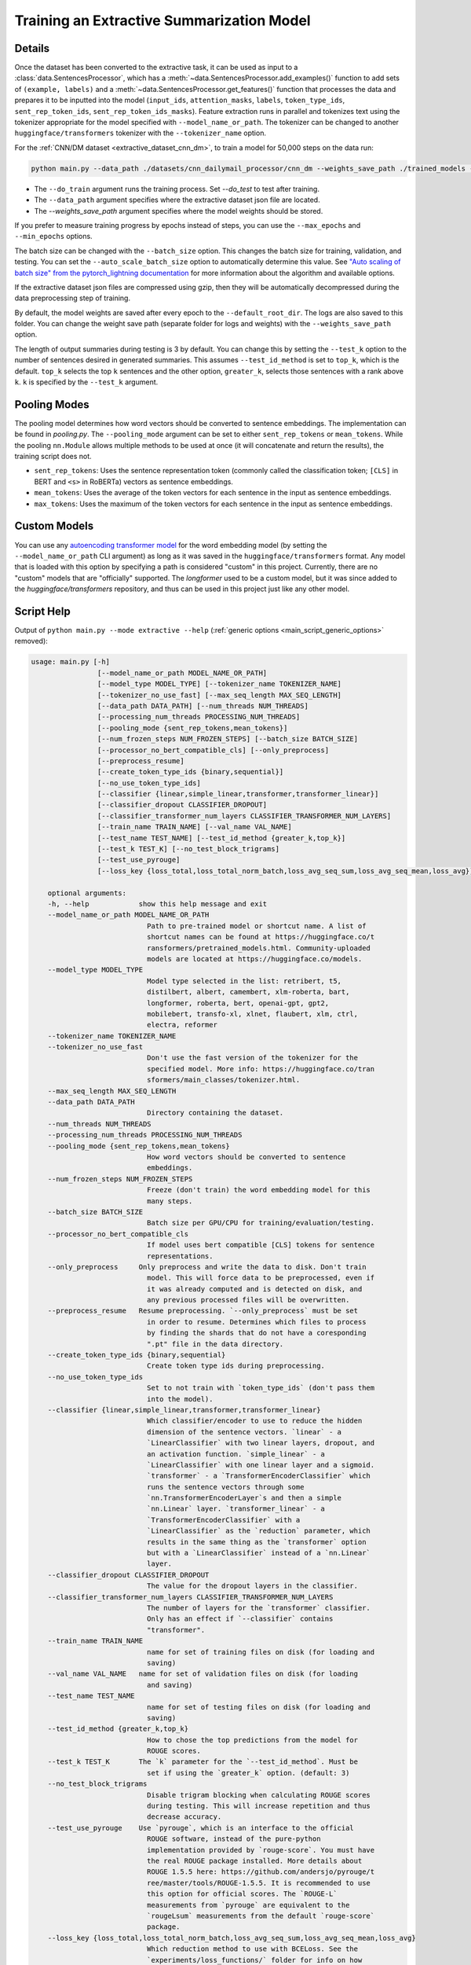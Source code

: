 .. _train_extractive_model:

Training an Extractive Summarization Model
==========================================

Details
-------

Once the dataset has been converted to the extractive task, it can be used as input to a :class:`data.SentencesProcessor`, which has a :meth:`~data.SentencesProcessor.add_examples()` function to add sets of ``(example, labels)`` and a :meth:`~data.SentencesProcessor.get_features()` function that processes the data and prepares it to be inputted into the model (``input_ids``, ``attention_masks``, ``labels``, ``token_type_ids``, ``sent_rep_token_ids``, ``sent_rep_token_ids_masks``). Feature extraction runs in parallel and tokenizes text using the tokenizer appropriate for the model specified with ``--model_name_or_path``. The tokenizer can be changed to another ``huggingface/transformers`` tokenizer with the ``--tokenizer_name`` option. 

For the :ref:`CNN/DM dataset <extractive_dataset_cnn_dm>`, to train a model for 50,000 steps on the data run:

.. code-block:: bash

    python main.py --data_path ./datasets/cnn_dailymail_processor/cnn_dm --weights_save_path ./trained_models --do_train --max_steps 50000

* The ``--do_train`` argument runs the training process. Set `--do_test` to test after training.
* The ``--data_path`` argument specifies where the extractive dataset json file are located.
* The `--weights_save_path` argument specifies where the model weights should be stored.

If you prefer to measure training progress by epochs instead of steps, you can use the ``--max_epochs`` and ``--min_epochs`` options.

The batch size can be changed with the ``--batch_size`` option. This changes the batch size for training, validation, and testing. You can set the ``--auto_scale_batch_size`` option to automatically determine this value. See `"Auto scaling of batch size" from the pytorch_lightning documentation <https://pytorch-lightning.readthedocs.io/en/0.7.6/training_tricks.html#auto-scaling-of-batch-size>`_ for more information about the algorithm and available options.

If the extractive dataset json files are compressed using gzip, then they will be automatically decompressed during the data preprocessing step of training.

By default, the model weights are saved after every epoch to the ``--default_root_dir``. The logs are also saved to this folder. You can change the weight save path (separate folder for logs and weights) with the ``--weights_save_path`` option.

The length of output summaries during testing is 3 by default. You can change this by setting the ``--test_k`` option to the number of sentences desired in generated summaries. This assumes ``--test_id_method`` is set to ``top_k``, which is the default. ``top_k`` selects the top ``k`` sentences and the other option, ``greater_k``, selects those sentences with a rank above ``k``. ``k`` is specified by the ``--test_k`` argument.

.. _extractive_pooling_modes:

Pooling Modes
-------------

The pooling model determines how word vectors should be converted to sentence embeddings. The implementation can be found in `pooling.py`. The ``--pooling_mode`` argument can be set to either ``sent_rep_tokens`` or ``mean_tokens``. While the pooling ``nn.Module`` allows multiple methods to be used at once (it will concatenate and return the results), the training script does not.

* ``sent_rep_tokens``: Uses the sentence representation token (commonly called the classification token; ``[CLS]`` in BERT and ``<s>`` in RoBERTa) vectors as sentence embeddings.
* ``mean_tokens``: Uses the average of the token vectors for each sentence in the input as sentence embeddings.
* ``max_tokens``: Uses the maximum of the token vectors for each sentence in the input as sentence embeddings.

Custom Models
-------------

You can use any `autoencoding transformer model <https://huggingface.co/transformers/model_summary.html#autoencoding-models>`_ for the word embedding model (by setting the ``--model_name_or_path`` CLI argument) as long as it was saved in the ``huggingface/transformers`` format. Any model that is loaded with this option by specifying a path is considered "custom" in this project. Currently, there are no "custom" models that are "officially" supported. The `longformer` used to be a custom model, but it was since added to the `huggingface/transformers` repository, and thus can be used in this project just like any other model.

.. _extractive_script_help:

Script Help
-----------

Output of ``python main.py --mode extractive --help`` (:ref:`generic options <main_script_generic_options>` removed):

.. code-block::

    usage: main.py [-h]
                    [--model_name_or_path MODEL_NAME_OR_PATH]
                    [--model_type MODEL_TYPE] [--tokenizer_name TOKENIZER_NAME]
                    [--tokenizer_no_use_fast] [--max_seq_length MAX_SEQ_LENGTH]
                    [--data_path DATA_PATH] [--num_threads NUM_THREADS]
                    [--processing_num_threads PROCESSING_NUM_THREADS]
                    [--pooling_mode {sent_rep_tokens,mean_tokens}]
                    [--num_frozen_steps NUM_FROZEN_STEPS] [--batch_size BATCH_SIZE]
                    [--processor_no_bert_compatible_cls] [--only_preprocess]
                    [--preprocess_resume]
                    [--create_token_type_ids {binary,sequential}]
                    [--no_use_token_type_ids]
                    [--classifier {linear,simple_linear,transformer,transformer_linear}]
                    [--classifier_dropout CLASSIFIER_DROPOUT]
                    [--classifier_transformer_num_layers CLASSIFIER_TRANSFORMER_NUM_LAYERS]
                    [--train_name TRAIN_NAME] [--val_name VAL_NAME]
                    [--test_name TEST_NAME] [--test_id_method {greater_k,top_k}]
                    [--test_k TEST_K] [--no_test_block_trigrams]
                    [--test_use_pyrouge]
                    [--loss_key {loss_total,loss_total_norm_batch,loss_avg_seq_sum,loss_avg_seq_mean,loss_avg}]

        optional arguments:
        -h, --help            show this help message and exit
        --model_name_or_path MODEL_NAME_OR_PATH
                                Path to pre-trained model or shortcut name. A list of
                                shortcut names can be found at https://huggingface.co/t
                                ransformers/pretrained_models.html. Community-uploaded
                                models are located at https://huggingface.co/models.
        --model_type MODEL_TYPE
                                Model type selected in the list: retribert, t5,
                                distilbert, albert, camembert, xlm-roberta, bart,
                                longformer, roberta, bert, openai-gpt, gpt2,
                                mobilebert, transfo-xl, xlnet, flaubert, xlm, ctrl,
                                electra, reformer
        --tokenizer_name TOKENIZER_NAME
        --tokenizer_no_use_fast
                                Don't use the fast version of the tokenizer for the
                                specified model. More info: https://huggingface.co/tran
                                sformers/main_classes/tokenizer.html.
        --max_seq_length MAX_SEQ_LENGTH
        --data_path DATA_PATH
                                Directory containing the dataset.
        --num_threads NUM_THREADS
        --processing_num_threads PROCESSING_NUM_THREADS
        --pooling_mode {sent_rep_tokens,mean_tokens}
                                How word vectors should be converted to sentence
                                embeddings.
        --num_frozen_steps NUM_FROZEN_STEPS
                                Freeze (don't train) the word embedding model for this
                                many steps.
        --batch_size BATCH_SIZE
                                Batch size per GPU/CPU for training/evaluation/testing.
        --processor_no_bert_compatible_cls
                                If model uses bert compatible [CLS] tokens for sentence
                                representations.
        --only_preprocess     Only preprocess and write the data to disk. Don't train
                                model. This will force data to be preprocessed, even if
                                it was already computed and is detected on disk, and
                                any previous processed files will be overwritten.
        --preprocess_resume   Resume preprocessing. `--only_preprocess` must be set
                                in order to resume. Determines which files to process
                                by finding the shards that do not have a coresponding
                                ".pt" file in the data directory.
        --create_token_type_ids {binary,sequential}
                                Create token type ids during preprocessing.
        --no_use_token_type_ids
                                Set to not train with `token_type_ids` (don't pass them
                                into the model).
        --classifier {linear,simple_linear,transformer,transformer_linear}
                                Which classifier/encoder to use to reduce the hidden
                                dimension of the sentence vectors. `linear` - a
                                `LinearClassifier` with two linear layers, dropout, and
                                an activation function. `simple_linear` - a
                                `LinearClassifier` with one linear layer and a sigmoid.
                                `transformer` - a `TransformerEncoderClassifier` which
                                runs the sentence vectors through some
                                `nn.TransformerEncoderLayer`s and then a simple
                                `nn.Linear` layer. `transformer_linear` - a
                                `TransformerEncoderClassifier` with a
                                `LinearClassifier` as the `reduction` parameter, which
                                results in the same thing as the `transformer` option
                                but with a `LinearClassifier` instead of a `nn.Linear`
                                layer.
        --classifier_dropout CLASSIFIER_DROPOUT
                                The value for the dropout layers in the classifier.
        --classifier_transformer_num_layers CLASSIFIER_TRANSFORMER_NUM_LAYERS
                                The number of layers for the `transformer` classifier.
                                Only has an effect if `--classifier` contains
                                "transformer".
        --train_name TRAIN_NAME
                                name for set of training files on disk (for loading and
                                saving)
        --val_name VAL_NAME   name for set of validation files on disk (for loading
                                and saving)
        --test_name TEST_NAME
                                name for set of testing files on disk (for loading and
                                saving)
        --test_id_method {greater_k,top_k}
                                How to chose the top predictions from the model for
                                ROUGE scores.
        --test_k TEST_K       The `k` parameter for the `--test_id_method`. Must be
                                set if using the `greater_k` option. (default: 3)
        --no_test_block_trigrams
                                Disable trigram blocking when calculating ROUGE scores
                                during testing. This will increase repetition and thus
                                decrease accuracy.
        --test_use_pyrouge    Use `pyrouge`, which is an interface to the official
                                ROUGE software, instead of the pure-python
                                implementation provided by `rouge-score`. You must have
                                the real ROUGE package installed. More details about
                                ROUGE 1.5.5 here: https://github.com/andersjo/pyrouge/t
                                ree/master/tools/ROUGE-1.5.5. It is recommended to use
                                this option for official scores. The `ROUGE-L`
                                measurements from `pyrouge` are equivalent to the
                                `rougeLsum` measurements from the default `rouge-score`
                                package.
        --loss_key {loss_total,loss_total_norm_batch,loss_avg_seq_sum,loss_avg_seq_mean,loss_avg}
                                Which reduction method to use with BCELoss. See the
                                `experiments/loss_functions/` folder for info on how
                                the default (`loss_avg_seq_mean`) was chosen.

